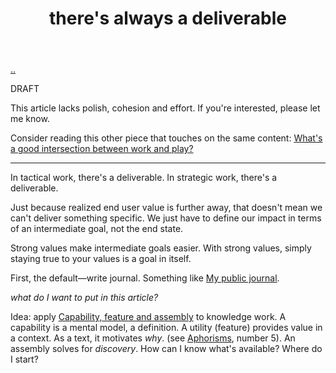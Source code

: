 :PROPERTIES:
:ID: 9f52d562-4a06-4ea1-a461-2018fca5baf1
:END:
#+TITLE: there's always a deliverable

[[file:..][..]]

DRAFT

This article lacks polish, cohesion and effort.
If you're interested, please let me know.

Consider reading this other piece that touches on the same content:
[[id:842f9b9a-de98-4187-863e-3e6cf1b1814d][What's a good intersection between work and play?]]

-----

In tactical work, there's a deliverable.
In strategic work, there's a deliverable.

Just because realized end user value is further away, that doesn't mean we can't deliver something specific.
We just have to define our impact in terms of an intermediate goal, not the end state.

Strong values make intermediate goals easier.
With strong values, simply staying true to your values is a goal in itself.

First, the default---write journal. Something like [[id:bd776ab0-d687-4f16-b66d-d03c86de2a2e][My public journal]].

/what do I want to put in this article?/

Idea: apply [[id:c8131839-be8d-4ca8-8bc3-eac72cfade15][Capability, feature and assembly]] to knowledge work.
A capability is a mental model, a definition.
A utility (feature) provides value in a context.
As a text, it motivates /why/. (see [[id:93ea907e-9dcb-4c6b-af7d-d9bc22c34d57][Aphorisms]], number 5).
An assembly solves for /discovery/.
How can I know what's available?
Where do I start?
